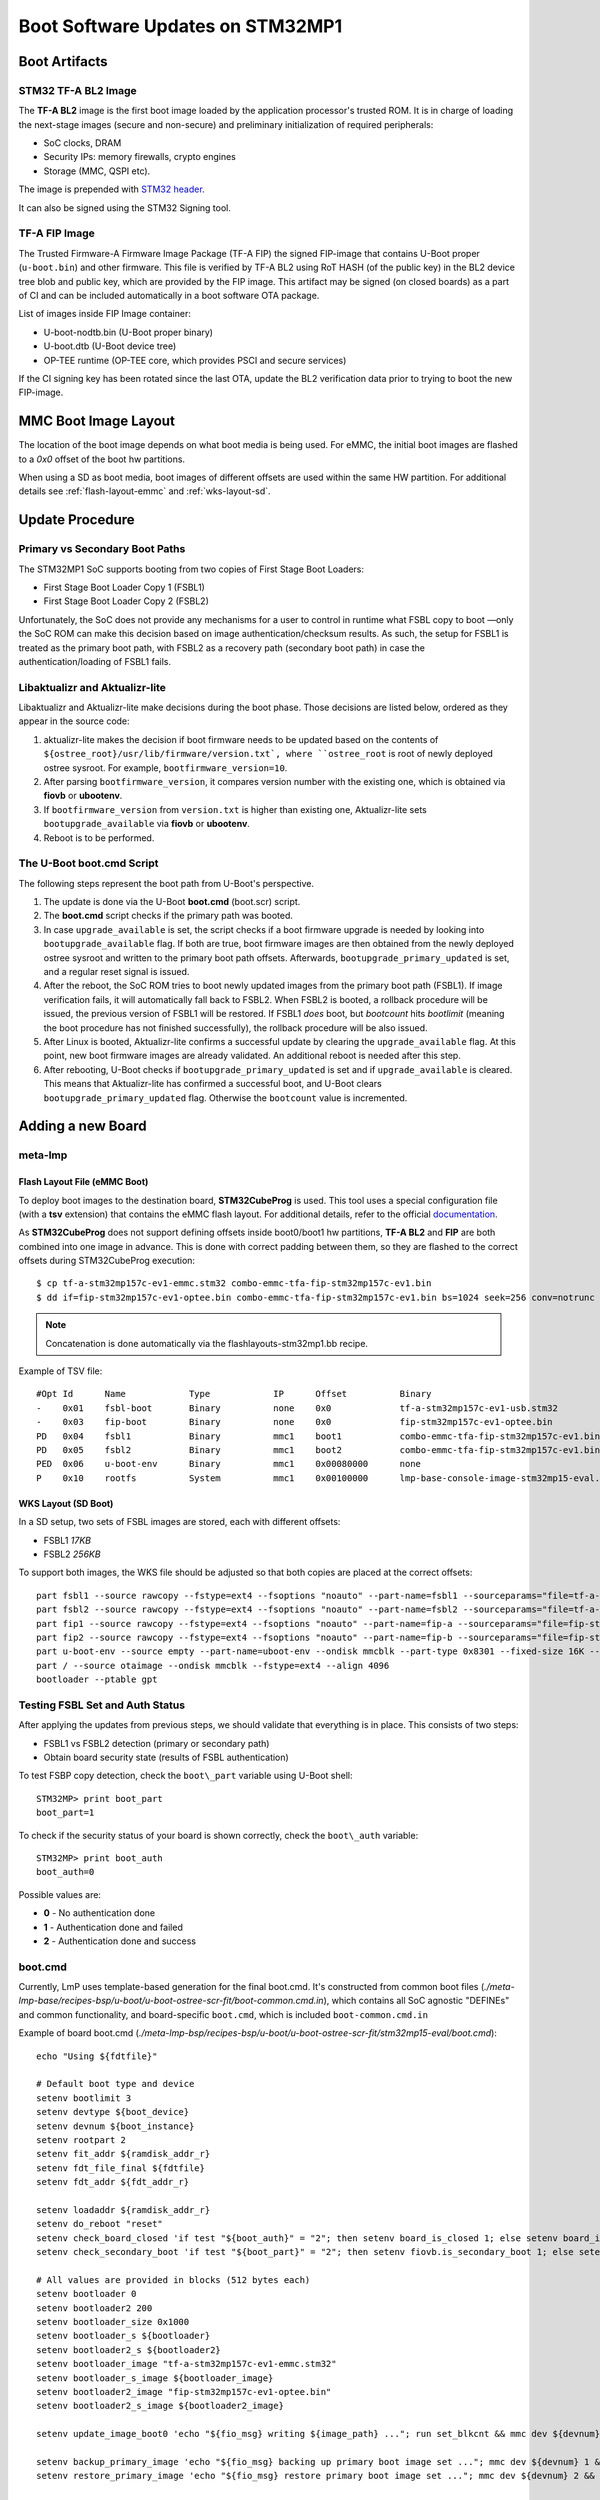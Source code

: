 .. highlight:: sh

.. _ref-boot-software-updates-stm32mp1:

Boot Software Updates on STM32MP1
=================================

Boot Artifacts
--------------

STM32 TF-A BL2 Image
~~~~~~~~~~~~~~~~~~~~

The **TF-A BL2** image is the first boot image loaded by the application processor's
trusted ROM. It is in charge of loading the next-stage images (secure and
non-secure) and preliminary initialization of required peripherals:

- SoC clocks, DRAM
- Security IPs: memory firewalls, crypto engines
- Storage (MMC, QSPI etc).

The image is prepended with `STM32 header <https://wiki.st.com/stm32mpu/wiki/STM32_header_for_binary_files>`_.

It can also be signed using the STM32 Signing tool.

TF-A FIP Image
~~~~~~~~~~~~~~

The Trusted Firmware-A Firmware Image Package (TF-A FIP) the signed
FIP-image that contains U-Boot proper (``u-boot.bin``) and other firmware.
This file is verified by TF-A BL2 using RoT HASH (of the public key) in the BL2
device tree blob and public key, which are provided by the FIP image.
This artifact may be signed (on closed boards) as a part of CI and
can be included automatically in a boot software OTA package.

List of images inside FIP Image container:

-  U-boot-nodtb.bin (U-Boot proper binary)
-  U-boot.dtb (U-Boot device tree)
-  OP-TEE runtime (OP-TEE core, which provides PSCI and secure services)

If the CI signing key has been rotated since the last OTA,
update the BL2 verification data prior to trying to boot the
new FIP-image.

MMC Boot Image Layout
---------------------

The location of the boot image depends on what boot media is being used.
For eMMC, the initial boot images are flashed to a *0x0* offset of the boot
hw partitions.

When using a SD as boot media, boot images of different offsets are used within
the same HW partition. For additional details see :ref:`flash-layout-emmc`
and :ref:`wks-layout-sd`.

Update Procedure
----------------

Primary vs Secondary Boot Paths
~~~~~~~~~~~~~~~~~~~~~~~~~~~~~~~

The STM32MP1 SoC supports booting from two copies of First Stage Boot Loaders:

-  First Stage Boot Loader Copy 1 (FSBL1)
-  First Stage Boot Loader Copy 2 (FSBL2)

Unfortunately, the SoC does not provide any mechanisms for a user to control in
runtime what FSBL copy to boot —only the SoC ROM can make this decision based
on image authentication/checksum results. As such, the setup for FSBL1
is treated as the primary boot path, with FSBL2 as a recovery path (secondary
boot path) in case the authentication/loading of FSBL1 fails.

Libaktualizr and Aktualizr-lite
~~~~~~~~~~~~~~~~~~~~~~~~~~~~~~~

Libaktualizr and Aktualizr-lite make decisions during the boot
phase. Those decisions are listed below, ordered as they appear in the source code:

1. aktualizr-lite makes the decision if boot firmware needs to be updated based
   on the contents of ``${ostree_root}/usr/lib/firmware/version.txt`,
   where ``ostree_root`` is root of newly deployed ostree sysroot.
   For example, ``bootfirmware_version=10``.

2. After parsing ``bootfirmware_version``, it compares version number with
   the existing one, which is obtained via **fiovb** or **ubootenv**.

3. If ``bootfirmware_version`` from ``version.txt`` is higher than existing
   one, Aktualizr-lite sets ``bootupgrade_available`` via **fiovb** or **ubootenv**.

4. Reboot is to be performed.

The U-Boot boot.cmd Script
~~~~~~~~~~~~~~~~~~~~~~~~~~

The following steps represent the boot path from U-Boot's perspective.

1. The update is done via the U-Boot **boot.cmd** (boot.scr) script.

2. The **boot.cmd** script checks if the primary path was booted.

3. In case ``upgrade_available`` is set, the script checks if a boot firmware
   upgrade is needed by looking into ``bootupgrade_available`` flag.
   If both are true, boot firmware images are then obtained from the newly
   deployed ostree sysroot and written to the primary boot path offsets.
   Afterwards, ``bootupgrade_primary_updated`` is set, and a regular reset signal is
   issued.

4. After the reboot, the SoC ROM tries to boot newly updated images from the primary
   boot path (FSBL1). If image verification fails, it will automatically fall
   back to FSBL2. When FSBL2 is booted, a rollback procedure will be issued,
   the previous version of FSBL1 will be restored. If FSBL1  *does* boot, but *bootcount*
   hits *bootlimit* (meaning the boot procedure has not finished
   successfully), the rollback procedure will be also issued.

5. After Linux is booted, Aktualizr-lite confirms a successful update by clearing
   the ``upgrade_available`` flag. At this point, new boot firmware images are
   already validated. An additional reboot is needed after this step.

6. After rebooting, U-Boot checks if ``bootupgrade_primary_updated`` is set and
   if ``upgrade_available`` is cleared. This means that Aktualizr-lite
   has confirmed a successful boot, and U-Boot clears
   ``bootupgrade_primary_updated`` flag. Otherwise the ``bootcount`` value is
   incremented.

Adding a new Board
------------------

meta-lmp
~~~~~~~~

.. _flash-layout-emmc:

Flash Layout File (eMMC Boot)
^^^^^^^^^^^^^^^^^^^^^^^^^^^^^

To deploy boot images to the destination board, **STM32CubeProg** is used.
This tool uses a special configuration file (with a **tsv** extension) that contains
the eMMC flash layout. For additional details, refer to the official
`documentation <https://wiki.st.com/stm32mpu/wiki/STM32CubeProgrammer_flashlayout>`_.

As **STM32CubeProg** does not support defining offsets
inside boot0/boot1 hw partitions, **TF-A BL2** and **FIP** are both combined
into one image in advance. This is done with correct padding between them,
so they are flashed to the correct offsets during STM32CubeProg execution:

::

    $ cp tf-a-stm32mp157c-ev1-emmc.stm32 combo-emmc-tfa-fip-stm32mp157c-ev1.bin
    $ dd if=fip-stm32mp157c-ev1-optee.bin combo-emmc-tfa-fip-stm32mp157c-ev1.bin bs=1024 seek=256 conv=notrunc

.. note::

    Concatenation is done automatically via the flashlayouts-stm32mp1.bb recipe.

Example of TSV file:

::

   #Opt	Id	Name		Type		IP	Offset		Binary
   -	0x01	fsbl-boot	Binary		none	0x0		tf-a-stm32mp157c-ev1-usb.stm32
   -	0x03	fip-boot	Binary		none	0x0		fip-stm32mp157c-ev1-optee.bin
   PD	0x04	fsbl1		Binary		mmc1	boot1		combo-emmc-tfa-fip-stm32mp157c-ev1.bin
   PD	0x05	fsbl2		Binary		mmc1	boot2		combo-emmc-tfa-fip-stm32mp157c-ev1.bin
   PED	0x06	u-boot-env	Binary		mmc1	0x00080000	none
   P	0x10	rootfs		System		mmc1	0x00100000	lmp-base-console-image-stm32mp15-eval.ext4

.. _wks-layout-sd:

WKS Layout (SD Boot)
^^^^^^^^^^^^^^^^^^^^

In a SD setup, two sets of FSBL images are stored, each with different offsets:

- FSBL1 *17KB*
- FSBL2 *256KB*

To support both images, the WKS file should be adjusted so that both copies
are placed at the correct offsets:

::

    part fsbl1 --source rawcopy --fstype=ext4 --fsoptions "noauto" --part-name=fsbl1 --sourceparams="file=tf-a-stm32mp157c-dk2-sdcard.stm32" --ondisk mmcblk --part-type 0x8301 --fixed-size 256K --align 17
    part fsbl2 --source rawcopy --fstype=ext4 --fsoptions "noauto" --part-name=fsbl2 --sourceparams="file=tf-a-stm32mp157c-dk2-sdcard.stm32" --ondisk mmcblk --part-type 0x8301 --fixed-size 256K
    part fip1 --source rawcopy --fstype=ext4 --fsoptions "noauto" --part-name=fip-a --sourceparams="file=fip-stm32mp157c-dk2-optee.bin" --ondisk mmcblk --part-type 0x8301 --fixed-size 4096K
    part fip2 --source rawcopy --fstype=ext4 --fsoptions "noauto" --part-name=fip-b --sourceparams="file=fip-stm32mp157c-dk2-optee.bin" --ondisk mmcblk --part-type 0x8301 --fixed-size 4096K
    part u-boot-env --source empty --part-name=uboot-env --ondisk mmcblk --part-type 0x8301 --fixed-size 16K --align 8192
    part / --source otaimage --ondisk mmcblk --fstype=ext4 --align 4096
    bootloader --ptable gpt

Testing FSBL Set and Auth Status
~~~~~~~~~~~~~~~~~~~~~~~~~~~~~~~~

After applying the updates from previous steps, we should validate that
everything is in place. This consists of two steps:

- FSBL1 vs FSBL2 detection (primary or secondary path)
- Obtain board security state (results of FSBL authentication)

To test FSBP copy detection, check the ``boot\_part`` variable
using U-Boot shell:

::

    STM32MP> print boot_part
    boot_part=1


To check if the security status of your board is shown correctly, check
the ``boot\_auth`` variable:

::

    STM32MP> print boot_auth
    boot_auth=0

Possible values are:

- **0** - No authentication done
- **1** - Authentication done and failed
- **2** - Authentication done and success

boot.cmd
~~~~~~~~

Currently, LmP uses template-based generation for the final boot.cmd.
It's constructed from common boot files
(*./meta-lmp-base/recipes-bsp/u-boot/u-boot-ostree-scr-fit/boot-common.cmd.in*),
which contains all SoC agnostic "DEFINEs" and common functionality, and
board-specific ``boot.cmd``, which is included ``boot-common.cmd.in``

Example of board boot.cmd
(*./meta-lmp-bsp/recipes-bsp/u-boot/u-boot-ostree-scr-fit/stm32mp15-eval/boot.cmd*):

::

    echo "Using ${fdtfile}"

    # Default boot type and device
    setenv bootlimit 3
    setenv devtype ${boot_device}
    setenv devnum ${boot_instance}
    setenv rootpart 2
    setenv fit_addr ${ramdisk_addr_r}
    setenv fdt_file_final ${fdtfile}
    setenv fdt_addr ${fdt_addr_r}

    setenv loadaddr ${ramdisk_addr_r}
    setenv do_reboot "reset"
    setenv check_board_closed 'if test "${boot_auth}" = "2"; then setenv board_is_closed 1; else setenv board_is_closed; fi;'
    setenv check_secondary_boot 'if test "${boot_part}" = "2"; then setenv fiovb.is_secondary_boot 1; else setenv fiovb.is_secondary_boot 0; fi;'

    # All values are provided in blocks (512 bytes each)
    setenv bootloader 0
    setenv bootloader2 200
    setenv bootloader_size 0x1000
    setenv bootloader_s ${bootloader}
    setenv bootloader2_s ${bootloader2}
    setenv bootloader_image "tf-a-stm32mp157c-ev1-emmc.stm32"
    setenv bootloader_s_image ${bootloader_image}
    setenv bootloader2_image "fip-stm32mp157c-ev1-optee.bin"
    setenv bootloader2_s_image ${bootloader2_image}

    setenv update_image_boot0 'echo "${fio_msg} writing ${image_path} ..."; run set_blkcnt && mmc dev ${devnum} 1 && mmc write ${loadaddr} ${start_blk} ${blkcnt}'

    setenv backup_primary_image 'echo "${fio_msg} backing up primary boot image set ..."; mmc dev ${devnum} 1 && mmc read ${loadaddr} ${bootloader} ${bootloader_size} && mmc dev ${devnum} 2 && mmc write ${loadaddr} ${bootloader} ${bootloader_size}'
    setenv restore_primary_image 'echo "${fio_msg} restore primary boot image set ..."; mmc dev ${devnum} 2 && mmc read ${loadaddr} ${bootloader} ${bootloader_size} && mmc dev ${devnum} 1 && mmc write ${loadaddr} ${bootloader} ${bootloader_size}'

    setenv update_primary_image1 'setenv image_path "${ostree_root}/usr/lib/firmware/${bootloader_s_image}"; setenv start_blk "${bootloader_s}";  run load_image; run update_image_boot0'
    setenv update_primary_image2 'setenv image_path "${ostree_root}/usr/lib/firmware/${bootloader2_s_image}"; setenv start_blk "${bootloader2_s}";  run load_image; run update_image_boot0'

    setenv update_primary_image 'run update_primary_image1 && run update_primary_image2'

    @@INCLUDE_COMMON_ALTERNATIVE@@


Sysroot and Signed Boot Artifacts
~~~~~~~~~~~~~~~~~~~~~~~~~~~~~~~~~

Boot artifacts (TF-A BL2 and FIP) are automatically deployed
to sysroot during build time. On closed boards however, where the initial boot
image has to be signed in advance by a subscriber private key, there is a way to
add a signed binary instead of relying on the automatic inclusion of unsigned boot artifacts.

To do this, copy ``lmp-boot-firmware.bbappend`` to your ``meta-subscriber-overrides``
layer, adding an updated value of PV (boot firmware version, which will be
automatically added to ${osroot}/usr/lib/firmware/version.txt file),
path to signed binary and signed binary itself.
Versioning convention is up to user, the only requirement is that the version
string should be unique and there should not be duplicates.

Example:
::

    diff --git a/recipes-bsp/lmp-boot-firmware/lmp-boot-firmware.bbappend b/recipes-bsp/lmp-boot-firmware/lmp-boot-firmware.bbappend
    new file mode 100644
    index 0000000..6c11380
    --- /dev/null
    +++ b/recipes-bsp/lmp-boot-firmware/lmp-boot-firmware.bbappend
    @@ -0,0 +1,7 @@
    +FILESEXTRAPATHS:prepend := "${THISDIR}/${PN}:"
    +
    +PV = "1"
    +
    +SRC_URI = " \
    +       file://tf-a-stm32mp157c-ev1-mmc.stm32 \
    +"
    diff --git a/recipes-bsp/lmp-boot-firmware/lmp-boot-firmware/tf-a-stm32mp157c-ev1-mmc.stm32 b/recipes-bsp/lmp-boot-firmware/lmp-boot-firmware/tf-a-stm32mp157c-ev1-mmc.stm32
    new file mode 100644
    index 0000000..50f5013
    Binary files /dev/null and b/recipes-bsp/lmp-boot-firmware/lmp-boot-firmware/tf-a-stm32mp157c-ev1-mmc.stm32 differ
